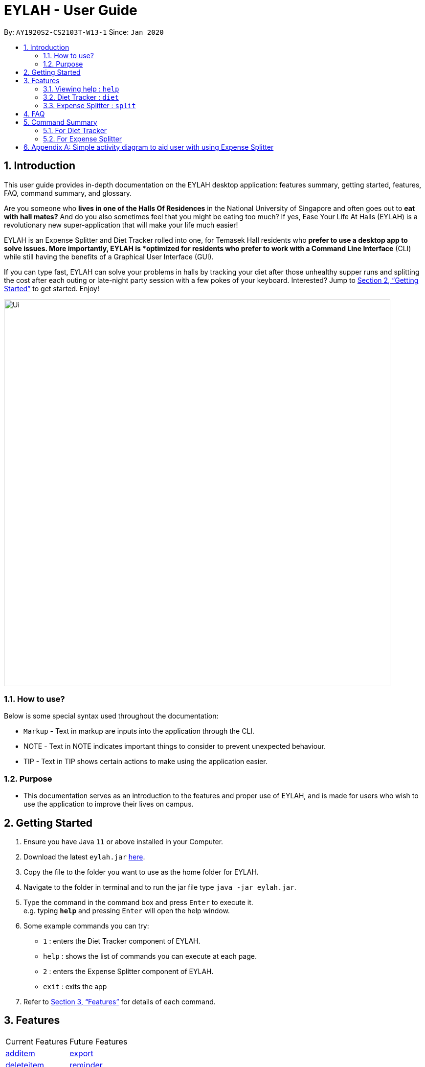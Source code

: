 = EYLAH - User Guide
:site-section: UserGuide
:toc:
:toc-title:
:toc-placement: preamble
:sectnums:
:imagesDir: images
:stylesDir: stylesheets
:xrefstyle: full
:experimental:
ifdef::env-github[]
:tip-caption: :bulb:
:note-caption: :information_source:
endif::[]
:repoURL: https://github.com/AY1920S2-CS2103T-W13-1/main

By: `AY1920S2-CS2103T-W13-1`      Since: `Jan 2020`

== Introduction

This user guide provides in-depth documentation on the EYLAH desktop application:
features summary, getting started, features, FAQ, command summary, and glossary.

Are you someone who *lives in one of the Halls Of Residences* in the National University of Singapore and
often goes out to *eat with hall mates?*  And do you also sometimes feel that you might be eating too much?
If yes, Ease Your Life At Halls (EYLAH) is a revolutionary new super-application that will make your life much easier!

EYLAH is an Expense Splitter and Diet Tracker rolled into one, for Temasek Hall residents who *prefer to use a desktop
app to solve issues. More importantly, EYLAH is *optimized for residents who prefer to work with a Command Line Interface*
(CLI) while still having the benefits of a Graphical User Interface (GUI).

If you can type fast, EYLAH can solve your problems in halls by tracking your diet after those unhealthy supper runs
and splitting the cost after each outing or late-night party session with a few pokes of your keyboard. Interested?
Jump to <<Getting Started>> to get started. Enjoy!

image::Ui.png[width="790"]


=== How to use?
Below is some special syntax used throughout the documentation:

* `Markup` - Text in markup are inputs into the application through the CLI.
* NOTE - Text in NOTE indicates important things to consider to prevent unexpected behaviour.
* TIP - Text in TIP shows certain actions to make using the application easier.

=== Purpose
* This documentation serves as an introduction to the features and proper use of EYLAH, and is made for users who wish
to use the application to improve their lives on campus.

== Getting Started

.  Ensure you have Java `11` or above installed in your Computer.
.  Download the latest `eylah.jar` link:{repoURL}/releases[here].
.  Copy the file to the folder you want to use as the home folder for EYLAH.
.  Navigate to the folder in terminal and to run the jar file type `java -jar eylah.jar`.
+

+
.  Type the command in the command box and press kbd:[Enter] to execute it. +
e.g. typing *`help`* and pressing kbd:[Enter] will open the help window.
.  Some example commands you can try:

* `1` : enters the Diet Tracker component of EYLAH.
* `help` : shows the list of commands you can execute at each page.
* `2` : enters the Expense Splitter component of EYLAH.
* `exit` : exits the app

.  Refer to <<Features>> for details of each command.

[[Features]]
== Features

|===
|Current Features |Future Features
| <<additem, additem>>
| <<export, export>>

| <<deleteitem, deleteitem>>
| <<reminder, reminder>>

| <<listreceipt, listreceipt>>
|

| <<listamount, listamount>>
|

| <<paid, paid>>
|

| <<donereceipt, donereceipt>>
|

| <<clearreceipt, clearreceipt>>
|

| <<help, help>>
|

| <<back, back>>
|

|===

====
*Command Format*

* Words in `UPPER_CASE` are the parameters are compulsory and have to be supplied by the user,
e.g: in `additem -i ITEM -p PRICE -n NAME`.
`NAME`, `ITEM` and `PRICE` are parameters which can decided by the user ,
e.g:`additem -i beer tower -p 19.90 -n charlotte`.
* Items in square brackets are optional, e.g: `paid INDEX [AMOUNT]` can be used as `paid 1` or as
`paid 1 3.90`.
* Parameters with `…`​ after them can be used multiple times including zero times, e.g: `[-n NAME]...` can be used as `{nbsp}`
(i.e. 0 times), `-n charlotte`, `-n John Doe -n Daniel` etc.
* Parameters can be in any order e.g if the command specifies `-n NAME -p PRICE`, `-p PRICE -n NAME` is also acceptable.
====

=== Viewing help : `help`
To provide help for users +
Format: `help`

=== Diet Tracker : `diet`

Tracks our daily calories intake. Add food, then calculate

==== Dieting Mode `mode`
Allows users to decide which dieting mode they want, based on the following modes: +

* Lose Weight (-l)
* Gain Weight (-g)
* Maintain (-m)

Format: `diet mode [-m] [-l] [-g]` +
Example: `diet mode -m`

==== Store Height `height`
Allows user to input their height.

Format: `height HEIGHT` +
Example: `height 172`

NOTE: Height in centimetres (cm)

==== Store Weight `weight`
Allows user to input their weight.

Format: `weight WEIGHT` +
Example: `weight 65.7`

NOTE: Weight in kilograms (kg)


==== Add food `add`
Adds food to the list.

Format: `add food CALORIES` +
Example: `add Fishball Noodles 383`

==== List items `list`
List all the items in your current diet tracker. Show different data based on flags.

* List all food and data in tabular format (-f)
* Food consumed for the day (-d)
* Track calories over past number of days (-t)
* List items filtered by a specific tag (-e)

NOTE: Default value of list is food consumed for the day. Default number of days for track calories is past week

Format: `list [-f] [-d] [-t [numDays]] [-e [tagName]] ` +
Example: `list -t 3`

==== Delete Food Item `delete`

Deletes a Food item from the list of foods stored. +
Format: `delete INDEX`

****
* Deletes the food item at the specified `INDEX`.
* The index refers to the index number shown in the displayed food list.
* The index *must be a positive integer* 1, 2, 3, ...
****

[TIP]
Use list to view your item indices before deletion.

Example:

* `list` +
`delete 2` +
Deletes the 2nd row of food data from the past 7 days of food.

==== Editing a Food Item `edit`

Allows you to edit either the Food name, or the calories.  +
Format: `edit INDEX [-n NAME] [-c CALORIES]`

****
* Edits the Food Item at the specified `INDEX`.
The index refers to the index number shown in the displayed Food list.
The index *must be a positive integer* 1, 2, 3, ...
* At least one of the optional fields must be provided.
* Existing values will be updated to the input values.
****

Example:

* `edit 2 -n Chicken Rice -c 585` +
Edits the name of the food item at index 2 to be 'Chicken Rice' and the calories to be '585'.

==== Calculate Daily Calories `calc`

Calculates and lists the following: +

* Total Calorie Intake for the day.
* Calories left based on your preferred dieting mode.

Format: `calc`

==== Calculate Body Mass Index (BMI) `bmi`

Allows the user to calculate their BMI based on the height and weight stored in the program. +
It will display the following data: +

* BMI value

Format: `bmi [-h HEIGHT] [-w WEIGHT]`

****
* There are 2 ways to use `bmi`.
* The first is if there is no input height and weight. This will use
the height and weight that is stored in the Self object.
* The second is to calculate bmi with an input height and weight.
****

Examples:

* `height 172` +
`weight 65` +
`bmi` +
Change your height and your weight to your current measurements before calculating your BMI.
BMI is calculated based off the stored height and weight in this instance.
* `bmi -h 172 -w 65.5` +
Calculate BMI based on the input height and weight values.

=== Expense Splitter : `split`
Splitting the items' cost with friends. All you have to do is add the item,
price and the names involved in splitting that item and EYLAH will
calculate the rest for you!

[[additem]]
==== Add item `additem`

Add item and the person(s) involved in the splitting for that item.

Format: +
`additem -i ITEMNAME -p PRICE -n NAME` +
`additem -i ITEMNAME -p PRICE -n NAME [-n NAME]...` +

Example: +
`additem -i pizza -p 30 -n bob` +
`additem -i pasta -p 19.90 -n alice -n bob -n daniel`

[NOTE]
Price can be up to 2 decimal places, i.e. 7.99.
There is no need to add the dollar sign ($).

[[deleteitem]]
==== Delete item `deleteitem`

Delete the item(s) in a receipt:

Format: +
`deleteitem INDEX` +

[TIP]
Use `listreceipt` to view your item indices before deletion.

Example: +
`deleteitem 3`

[[listreceipt]]
==== List the current receipt `listreceipt`

Display the current receipt which shows all the items and its
respective price and person(s) involved in splitting the cost of that item

Format: +
`listreceipt` +

Example: +
`listreceipt`

[[listamount]]
==== List amounts owed `listamount`

You can display all the person(s) and the amount they owe you.

Format: +
`listamount` +

Example: +
`listamount`

[[paid]]
==== Paid money `paid`

Subtracts the paid amount from the person

Format: +
`paid INDEX [AMOUNT]` +

Example: +
`paid 2` +
`paid 2 3.90`

[TIP]
====
* Use `listamount` command to find the index of the person who paid you.
* Leaving the amount empty is equivalent to paying the full amount.
====

[NOTE]
====
* You will only be able to use this command after you have marked the receipt as done using the
`donereceipt` command.
* The person will automatically be removed from the list if the amount owed is $0.
* Price can be up to 2 decimal places, i.e. 7.99.  There is no need to add the dollar sign ($).
====

[[donereceipt]]
==== Mark receipt as done `donereceipt`

Use this command to mark the receipt as done when you have completed entering all the items.

Format: +
`donereceipt`

Example: +
`donereceipt`

[NOTE]
====
* Use this command only after you are sure you do not have to make any other changes.
* After you use this command, you will be unable to add any new items using the `additem` command
or delete any items using the `deleteitem` command.
* However, you are now able to use the `paid` command.
====

[[clearreceipt]]
==== Clears the receipt `clearreceipt`

Use this command when you want to clear the receipt and start a new receipt.

Format: +
`clearreceipt`

Example: +
`clearreceipt`

[NOTE]
====
* After you use this command, you will be able to add new items by using the `additem` command
and delete items using the `deleteitem` command.
* However, you will be unable to use the `paid` command.
====

[[help]]
==== Display the available commands `help`

Use this command to view the available commands.

Format: +
`help`

Example: +
`help`

[[back]]
==== Exiting split to go back to main menu `back`

You can exits `split` mode to go back to the main menu of the application.

Format: +
`back`

Example: +
`back`

==== Saving the data

EYLAH data are saved in the hard disk automatically after any command that changes the data. +
There is no need to save manually.

== FAQ

*Q*: How do I transfer my data to another Computer? +
*A*: Install the app in the other computer and overwrite the empty data file it creates with the file that contains the data of your previous EYLAH folder.

== Command Summary
In this section, you can find out more about the commands supported by EYLAH (their respective format and example).

If you would like to know more about a specific command, you can view more information by clicking the provided link in the table below.

=== For Diet Tracker


=== For Expense Splitter

* *Add Item* `additem` +
e.g `additem -i pasta -p 19.20 -n charlotte -n bob`

* *Delete Item* `deleteitem` +
e.g `deleteitem 3`

* *List Amount* `listamount` +
e.g `listamount`

* *List Receipt* `listreceipt` +
e.g. `removefood -f fries`

* *Paid* : `paid INDEX` +
e.g. `paid 3`

* *Back* `back` +
e.g. `back`

|===
|Command |Format |Example

|<<additem, *Add Item*>>
|`additem` `-i ITEMNAME `-p ITEMPRICE` `-n PERSON` `[-n PERSON]`
|`insert` `-i pasta` `-p 32` `-n John` +
or +
`insert` `-i pasta` `-p 32` `-n John` `-n Carl` `-n Jasmine`

|<<deleteitem, *Delete Item*>>
|`deleteitem` `INDEX`
|`deleteitem` `1` +
`deleteitem` `2`

|<<listreceipt, *List Receipt*>>
|`listreceipt`
|`listreceipt`

|<<listamount, *List Amount*>>
|`listamount`
|`listamount`

|<<donereceipt, *Done Receipt*>>
|`donereceipt`
|`donereceipt`

|<<clearreceipt, *Clear Receipt*>>
|`clearreceipt`
|`clearreceipt`

|<<paid, *Paid*>>
|`paid` `INDEX` `[AMOUNT]`
|`paid` `3`  +
or +
`paid` `3` `10.00` +
or +
`paid` `2` `10.0`

|<<exit, *Exit*>>
|`exit`
|`exit`

`search` `-o` `p/92039999` `tid/asj2od3943` `n/jeremy`

|<<help, *Help*>>
|`help`
|`help`

|<<show, *Show*>>
|`show`
|`show`

|<<import, *Import*>>
|`import` `FILE_NAME`
|`import` `orders.csv`

|<<list, *List*>>
|`list` `[DONE_STATUS]`
|`list` +
`list` `done` +
`list` `undone`

|<<return, **>>
|`return`
|`return`



|===




== Appendix A: Simple activity diagram to aid user with using Expense Splitter
image::ExpenseSplitterActivityDiagram.png[width="790"]

The fully blackened circle at the top represents the start point while the circle
at the bottom represents the end point.

